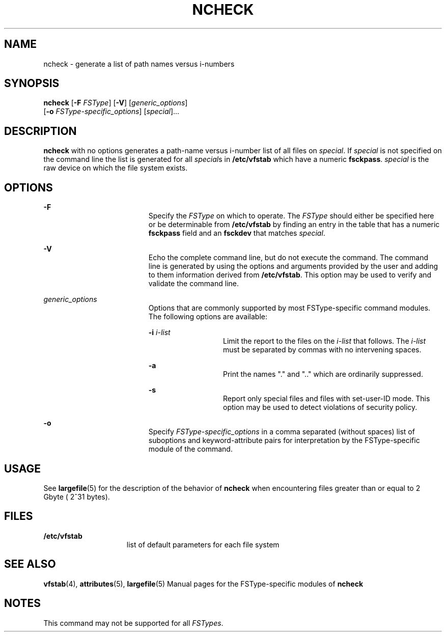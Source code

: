 '\" te
.\"  Copyright 1989 AT&T  Copyright (c) 2001, Sun Microsystems, Inc.  All Rights Reserved
.\" The contents of this file are subject to the terms of the Common Development and Distribution License (the "License").  You may not use this file except in compliance with the License.
.\" You can obtain a copy of the license at usr/src/OPENSOLARIS.LICENSE or http://www.opensolaris.org/os/licensing.  See the License for the specific language governing permissions and limitations under the License.
.\" When distributing Covered Code, include this CDDL HEADER in each file and include the License file at usr/src/OPENSOLARIS.LICENSE.  If applicable, add the following below this CDDL HEADER, with the fields enclosed by brackets "[]" replaced with your own identifying information: Portions Copyright [yyyy] [name of copyright owner]
.TH NCHECK 8 "May 30, 2001"
.SH NAME
ncheck \- generate a list of path names versus i-numbers
.SH SYNOPSIS
.LP
.nf
\fBncheck\fR [\fB-F\fR \fIFSType\fR] [\fB-V\fR] [\fIgeneric_options\fR]
     [\fB-o\fR \fIFSType-specific_options\fR] [\fIspecial\fR]...
.fi

.SH DESCRIPTION
.sp
.LP
\fBncheck\fR with no options generates a path-name versus i-number list of all
files on  \fIspecial\fR. If  \fIspecial\fR is not specified on the command line
the list is generated for all \fIspecial\fRs in  \fB/etc/vfstab\fR which have a
numeric  \fBfsckpass\fR. \fIspecial\fR is the raw device on which the file
system exists.
.SH OPTIONS
.sp
.ne 2
.na
\fB\fB-F\fR\fR
.ad
.RS 19n
Specify the  \fIFSType\fR on which to operate. The  \fIFSType\fR should either
be specified here  or be determinable from \fB/etc/vfstab\fR by finding an
entry in the table that has a numeric  \fBfsckpass\fR field and an
\fBfsckdev\fR that matches \fIspecial\fR.
.RE

.sp
.ne 2
.na
\fB\fB-V\fR\fR
.ad
.RS 19n
Echo the complete command line, but do not execute the command. The command
line is generated by using the options and arguments provided by the user and
adding to them information derived from  \fB/etc/vfstab\fR. This option may be
used to verify and validate the command line.
.RE

.sp
.ne 2
.na
\fB\fIgeneric_options\fR\fR
.ad
.RS 19n
Options that are commonly supported by most FSType-specific command modules.
The following options are available:
.sp
.ne 2
.na
\fB\fB-i\fR\fI i-list\fR\fR
.ad
.RS 13n
Limit the report to the files on the  \fIi-list\fR that follows. The
\fIi-list\fR must be separated by commas with no intervening spaces.
.RE

.sp
.ne 2
.na
\fB\fB-a\fR\fR
.ad
.RS 13n
Print the names "." and ".\|." which are ordinarily suppressed.
.RE

.sp
.ne 2
.na
\fB\fB-s\fR\fR
.ad
.RS 13n
Report only special files and files with set-user-ID mode. This option may be
used to detect violations of security policy.
.RE

.RE

.sp
.ne 2
.na
\fB\fB-o\fR\fR
.ad
.RS 19n
Specify  \fIFSType-specific_options\fR in a comma separated (without spaces)
list of suboptions and keyword-attribute pairs for interpretation by the
FSType-specific module of the command.
.RE

.SH USAGE
.sp
.LP
See \fBlargefile\fR(5) for the description of the behavior of \fBncheck\fR when
encountering files greater than or equal to 2 Gbyte ( 2^31 bytes).
.SH FILES
.sp
.ne 2
.na
\fB\fB/etc/vfstab\fR\fR
.ad
.RS 15n
list of default parameters for each file system
.RE

.SH SEE ALSO
.sp
.LP
\fBvfstab\fR(4), \fBattributes\fR(5), \fBlargefile\fR(5) Manual pages for the
FSType-specific modules of  \fBncheck\fR
.SH NOTES
.sp
.LP
This command may not be supported for all  \fIFSTypes\fR.
